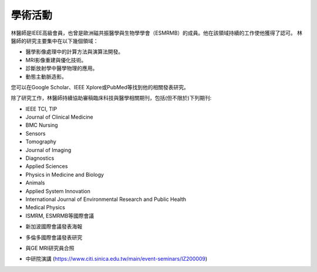 學術活動
=====

.. _biography:


.. image:: ../media/BMEiCon.jpeg
   :align: center
   :alt: BMEiCon
林醫師是IEEE高級會員，也曾是歐洲磁共振醫學與生物學學會（ESMRMB）的成員。他在該領域持續的工作使他獲得了認可。
林醫師的研究主要集中在以下幾個領域：

* 醫學影像處理中的計算方法與演算法開發。
* MRI影像重建與優化技術。
* 診斷放射學中醫學物理的應用。
* 動態主動脈造影。



您可以在Google Scholar、IEEE Xplore或PubMed等找到他的相關發表研究。

    
除了研究工作，林醫師持續協助審稿臨床科技與醫學相關期刊，包括(但不限於)下列期刊:

* IEEE TCI, TIP
* Journal of Clinical Medicine
* BMC Nursing
* Sensors
* Tomography
* Journal of Imaging
* Diagnostics
* Applied Sciences
* Physics in Medicine and Biology
* Animals
* Applied System Innovation
* International Journal of Environmental Research and Public Health
* Medical Physics
* ISMRM, ESMRMB等國際會議

.. image:: ../media/talk.jpeg
   :align: center
   :alt: talk
   
* 新加波國際會議發表海報

.. image:: ../media/ismrm_singapore.jpeg
   :align: center
   :alt: ISMRM1
   
* 多倫多國際會議發表研究

.. image:: ../media/ismrm_toronto.jpeg
   :align: center
   :alt: ISMRM2
   
* 與GE MRI研究員合照

.. image:: ../media/GE_MRIer.jpeg
   :align: center
   :alt: ISMRM3

* 中研院演講 (https://www.citi.sinica.edu.tw/main/event-seminars/IZ200009)


